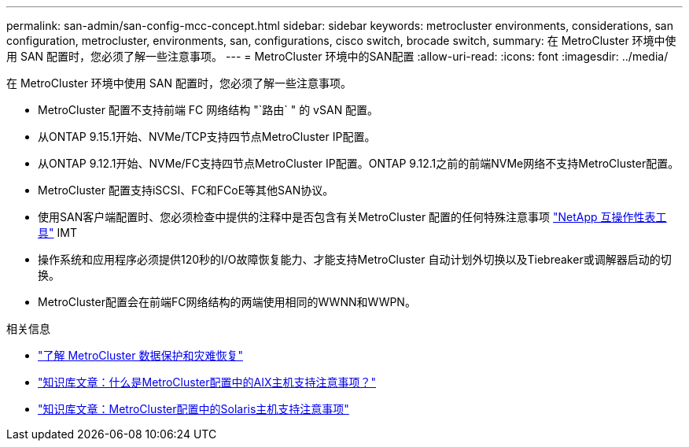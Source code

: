 ---
permalink: san-admin/san-config-mcc-concept.html 
sidebar: sidebar 
keywords: metrocluster environments, considerations, san configuration, metrocluster, environments, san, configurations, cisco switch, brocade switch, 
summary: 在 MetroCluster 环境中使用 SAN 配置时，您必须了解一些注意事项。 
---
= MetroCluster 环境中的SAN配置
:allow-uri-read: 
:icons: font
:imagesdir: ../media/


[role="lead"]
在 MetroCluster 环境中使用 SAN 配置时，您必须了解一些注意事项。

* MetroCluster 配置不支持前端 FC 网络结构 "`路由` " 的 vSAN 配置。
* 从ONTAP 9.15.1开始、NVMe/TCP支持四节点MetroCluster IP配置。
* 从ONTAP 9.12.1开始、NVMe/FC支持四节点MetroCluster IP配置。ONTAP 9.12.1之前的前端NVMe网络不支持MetroCluster配置。
* MetroCluster 配置支持iSCSI、FC和FCoE等其他SAN协议。
* 使用SAN客户端配置时、您必须检查中提供的注释中是否包含有关MetroCluster 配置的任何特殊注意事项 link:https://mysupport.netapp.com/matrix["NetApp 互操作性表工具"^] IMT
* 操作系统和应用程序必须提供120秒的I/O故障恢复能力、才能支持MetroCluster 自动计划外切换以及Tiebreaker或调解器启动的切换。
* MetroCluster配置会在前端FC网络结构的两端使用相同的WWNN和WWPN。


.相关信息
* link:https://docs.netapp.com/us-en/ontap-metrocluster/manage/concept_understanding_mcc_data_protection_and_disaster_recovery.html["了解 MetroCluster 数据保护和灾难恢复"^]
* https://kb.netapp.com/Advice_and_Troubleshooting/Data_Protection_and_Security/MetroCluster/What_are_AIX_Host_support_considerations_in_a_MetroCluster_configuration%3F["知识库文章：什么是MetroCluster配置中的AIX主机支持注意事项？"^]
* https://kb.netapp.com/Advice_and_Troubleshooting/Data_Protection_and_Security/MetroCluster/Solaris_host_support_considerations_in_a_MetroCluster_configuration["知识库文章：MetroCluster配置中的Solaris主机支持注意事项"^]

